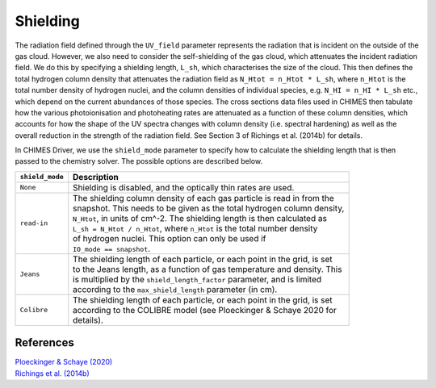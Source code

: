 .. CHIMES Driver Shielding
   Alexander Richings, 6th March 2020

.. _ChimesDriverShielding_label:

Shielding
---------

The radiation field defined through the ``UV_field`` parameter represents the radiation that is incident on the outside of the gas cloud. However, we also need to consider the self-shielding of the gas cloud, which attenuates the incident radiation field. We do this by specifying a shielding length, ``L_sh``, which characterises the size of the cloud. This then defines the total hydrogen column density that attenuates the radiation field as ``N_Htot = n_Htot * L_sh``, where ``n_Htot`` is the total number density of hydrogen nuclei, and the column densities of individual species, e.g. ``N_HI = n_HI * L_sh`` etc., which depend on the current abundances of those species. The cross sections data files used in CHIMES then tabulate how the various photoionisation and photoheating rates are attenuated as a function of these column densities, which accounts for how the shape of the UV spectra changes with column density (i.e. spectral hardening) as well as the overall reduction in the strength of the radiation field. See Section 3 of Richings et al. (2014b) for details. 

In CHIMES Driver, we use the ``shield_mode`` parameter to specify how to calculate the shielding length that is then passed to the chemistry solver. The possible options are described below. 

+-------------------------------------+------------------------------------------------------------------------------+
| ``shield_mode``                     | Description                                                                  |
+=====================================+==============================================================================+
| ``None``                            | | Shielding is disabled, and the optically thin rates are used.              |
|                                     |                                                                              |
+-------------------------------------+------------------------------------------------------------------------------+
| ``read-in``                         | | The shielding column density of each gas particle is read in from the      |
|                                     | | snapshot. This needs to be given as the total hydrogen column density,     |
|                                     | | ``N_Htot``, in units of cm^-2. The shielding length is then calculated as  |
|                                     | | ``L_sh = N_Htot / n_Htot``, where ``n_Htot`` is the total number density   |
|                                     | | of hydrogen nuclei. This option can only be used if                        |
|                                     | | ``IO_mode == snapshot``.                                                   |
|                                     |                                                                              |
+-------------------------------------+------------------------------------------------------------------------------+
| ``Jeans``                           | | The shielding length of each particle, or each point in the grid, is set   |
|                                     | | to the Jeans length, as a function of gas temperature and density. This    |
|                                     | | is multiplied by the ``shield_length_factor`` parameter, and is limited    |
|                                     | | according to the ``max_shield_length`` parameter (in cm).                  |
|                                     |                                                                              |
+-------------------------------------+------------------------------------------------------------------------------+
| ``Colibre``                         | | The shielding length of each particle, or each point in the grid, is set   |
|                                     | | according to the COLIBRE model (see Ploeckinger & Schaye 2020 for          |
|                                     | | details).                                                                  |
|                                     |                                                                              |
+-------------------------------------+------------------------------------------------------------------------------+

References
^^^^^^^^^^

| `Ploeckinger & Schaye (2020) <https://ui.adsabs.harvard.edu/abs/2020arXiv200614322P/abstract>`_ 
| `Richings et al. (2014b) <https://ui.adsabs.harvard.edu/abs/2014MNRAS.442.2780R>`_
